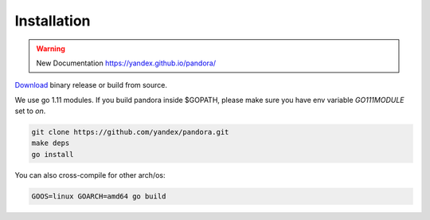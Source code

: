 Installation
============

.. warning::

  New Documentation https://yandex.github.io/pandora/

`Download <https://github.com/yandex/pandora/releases>`_ binary release or build from source.

We use go 1.11 modules.
If you build pandora inside $GOPATH, please make sure you have env variable `GO111MODULE` set to `on`.

.. code-block:: bash

  git clone https://github.com/yandex/pandora.git
  make deps
  go install



You can also cross-compile for other arch/os:

.. code-block:: bash

  GOOS=linux GOARCH=amd64 go build
